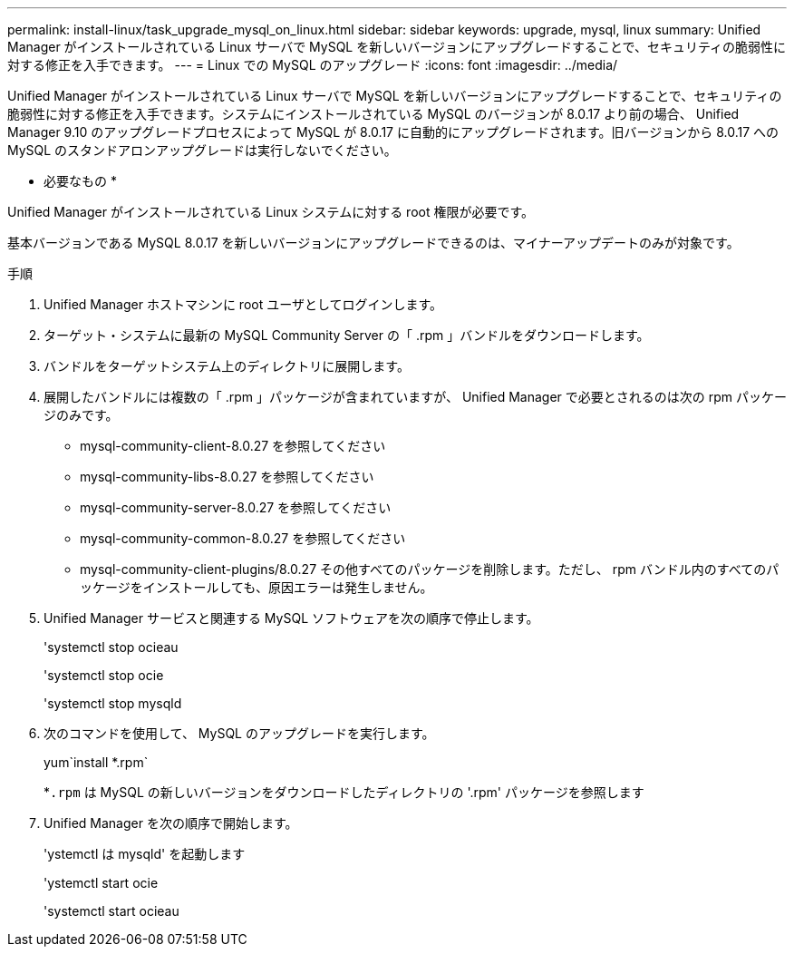 ---
permalink: install-linux/task_upgrade_mysql_on_linux.html 
sidebar: sidebar 
keywords: upgrade, mysql, linux 
summary: Unified Manager がインストールされている Linux サーバで MySQL を新しいバージョンにアップグレードすることで、セキュリティの脆弱性に対する修正を入手できます。 
---
= Linux での MySQL のアップグレード
:icons: font
:imagesdir: ../media/


[role="lead"]
Unified Manager がインストールされている Linux サーバで MySQL を新しいバージョンにアップグレードすることで、セキュリティの脆弱性に対する修正を入手できます。システムにインストールされている MySQL のバージョンが 8.0.17 より前の場合、 Unified Manager 9.10 のアップグレードプロセスによって MySQL が 8.0.17 に自動的にアップグレードされます。旧バージョンから 8.0.17 への MySQL のスタンドアロンアップグレードは実行しないでください。

* 必要なもの *

Unified Manager がインストールされている Linux システムに対する root 権限が必要です。

基本バージョンである MySQL 8.0.17 を新しいバージョンにアップグレードできるのは、マイナーアップデートのみが対象です。

.手順
. Unified Manager ホストマシンに root ユーザとしてログインします。
. ターゲット・システムに最新の MySQL Community Server の「 .rpm 」バンドルをダウンロードします。
. バンドルをターゲットシステム上のディレクトリに展開します。
. 展開したバンドルには複数の「 .rpm 」パッケージが含まれていますが、 Unified Manager で必要とされるのは次の rpm パッケージのみです。
+
** mysql-community-client-8.0.27 を参照してください
** mysql-community-libs-8.0.27 を参照してください
** mysql-community-server-8.0.27 を参照してください
** mysql-community-common-8.0.27 を参照してください
** mysql-community-client-plugins/8.0.27 その他すべてのパッケージを削除します。ただし、 rpm バンドル内のすべてのパッケージをインストールしても、原因エラーは発生しません。


. Unified Manager サービスと関連する MySQL ソフトウェアを次の順序で停止します。
+
'systemctl stop ocieau

+
'systemctl stop ocie

+
'systemctl stop mysqld

. 次のコマンドを使用して、 MySQL のアップグレードを実行します。
+
yum`install *.rpm`

+
*`.rpm` は MySQL の新しいバージョンをダウンロードしたディレクトリの '.rpm' パッケージを参照します

. Unified Manager を次の順序で開始します。
+
'ystemctl は mysqld' を起動します

+
'ystemctl start ocie

+
'systemctl start ocieau


